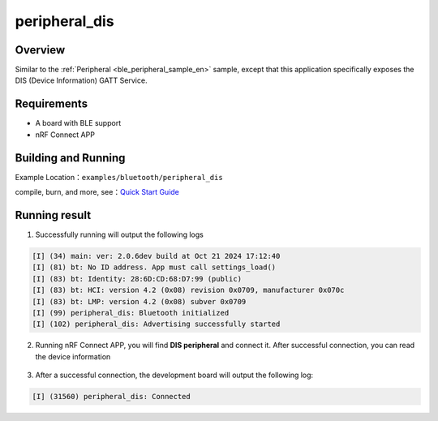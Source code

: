 .. _ble_peripheral_dis_en:

peripheral_dis
#########################

Overview
********

Similar to the :ref:`Peripheral <ble_peripheral_sample_en>` sample, except that this
application specifically exposes the DIS (Device Information) GATT Service.


Requirements
************

* A board with BLE support
* nRF Connect APP

Building and Running
********************

Example Location：``examples/bluetooth/peripheral_dis``

compile, burn, and more, see：`Quick Start Guide <https://doc.winnermicro.net/w800/en/latest/get_started/index.html>`_


Running result
**************

1. Successfully running will output the following logs

.. code-block:: console

	[I] (34) main: ver: 2.0.6dev build at Oct 21 2024 17:12:40
	[I] (81) bt: No ID address. App must call settings_load()
	[I] (83) bt: Identity: 28:6D:CD:68:D7:99 (public)
	[I] (83) bt: HCI: version 4.2 (0x08) revision 0x0709, manufacturer 0x070c
	[I] (83) bt: LMP: version 4.2 (0x08) subver 0x0709
	[I] (99) peripheral_dis: Bluetooth initialized
	[I] (102) peripheral_dis: Advertising successfully started

2. Running nRF Connect APP, you will find  **DIS peripheral** and connect it. After successful connection, you can read the device information 

.. figure:: assert/peripheral_dis.svg
    :align: center 
	
3. After a successful connection, the development board will output the following log:

.. code-block:: console

	[I] (31560) peripheral_dis: Connected